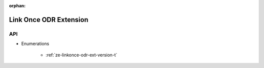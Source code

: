 
:orphan:

.. _ZE_extension_linkonce_odr:

=============================
 Link Once ODR Extension
=============================

API
----

* Enumerations


    * :ref:`ze-linkonce-odr-ext-version-t`
